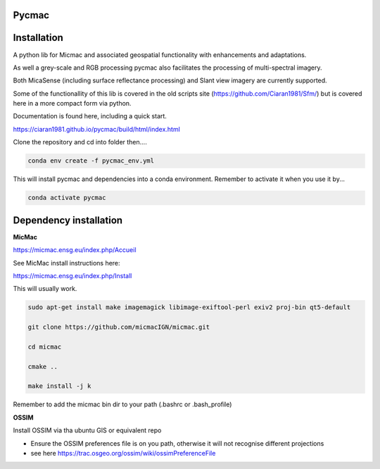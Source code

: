 Pycmac
~~~~~~~~

Installation
~~~~~~~~~~~~~~~~~


A python lib for Micmac and associated geospatial functionality with enhancements and adaptations. 

As well a grey-scale and RGB processing pycmac also facilitates the processing of multi-spectral imagery.
 
Both MicaSense (including surface reflectance processing) and Slant view imagery are currently supported. 

Some of the functionallity of this lib is covered in the old scripts site (https://github.com/Ciaran1981/Sfm/) but is covered here in a more compact form via python.

Documentation is found here, including a quick start. 

https://ciaran1981.github.io/pycmac/build/html/index.html

Clone the repository and cd into folder then....

.. code-block:: bash

    conda env create -f pycmac_env.yml

This will install pycmac and dependencies into a conda environment. Remember to activate it when you use it by...

.. code-block:: bash
    
    conda activate pycmac


Dependency installation
~~~~~~~~~~~~~~~~~

**MicMac**

https://micmac.ensg.eu/index.php/Accueil

See MicMac install instructions here:

https://micmac.ensg.eu/index.php/Install

This will usually work. 

.. code-block:: bash

    sudo apt-get install make imagemagick libimage-exiftool-perl exiv2 proj-bin qt5-default
    
    git clone https://github.com/micmacIGN/micmac.git
    
    cd micmac
    
    cmake ..

    make install -j k

Remember to add the micmac bin dir to your path (.bashrc or .bash_profile)

**OSSIM**

Install OSSIM via tha ubuntu GIS or equivalent repo 

- Ensure the OSSIM preferences file is on you path, otherwise it will not recognise different projections

- see here https://trac.osgeo.org/ossim/wiki/ossimPreferenceFile
